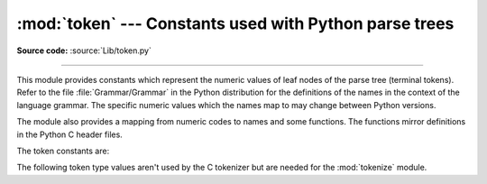 :mod:`token` --- Constants used with Python parse trees
=======================================================

.. module:: token
   :synopsis: Constants representing terminal nodes of the parse tree.

.. sectionauthor:: Fred L. Drake, Jr. <fdrake@acm.org>

**Source code:** :source:`Lib/token.py`

--------------

This module provides constants which represent the numeric values of leaf nodes
of the parse tree (terminal tokens).  Refer to the file :file:`Grammar/Grammar`
in the Python distribution for the definitions of the names in the context of
the language grammar.  The specific numeric values which the names map to may
change between Python versions.

The module also provides a mapping from numeric codes to names and some
functions.  The functions mirror definitions in the Python C header files.


.. data:: tok_name

   Dictionary mapping the numeric values of the constants defined in this module
   back to name strings, allowing more human-readable representation of parse trees
   to be generated.


.. function:: ISTERMINAL(x)

   Return true for terminal token values.


.. function:: ISNONTERMINAL(x)

   Return true for non-terminal token values.


.. function:: ISEOF(x)

   Return true if *x* is the marker indicating the end of input.


The token constants are:

.. data:: ENDMARKER
          NAME
          NUMBER
          STRING
          NEWLINE
          INDENT
          DEDENT
          LPAR
          RPAR
          LSQB
          RSQB
          COLON
          COMMA
          SEMI
          PLUS
          MINUS
          STAR
          SLASH
          VBAR
          AMPER
          LESS
          GREATER
          EQUAL
          DOT
          PERCENT
          LBRACE
          RBRACE
          EQEQUAL
          NOTEQUAL
          LESSEQUAL
          GREATEREQUAL
          TILDE
          CIRCUMFLEX
          LEFTSHIFT
          RIGHTSHIFT
          DOUBLESTAR
          PLUSEQUAL
          MINEQUAL
          STAREQUAL
          SLASHEQUAL
          PERCENTEQUAL
          AMPEREQUAL
          VBAREQUAL
          CIRCUMFLEXEQUAL
          LEFTSHIFTEQUAL
          RIGHTSHIFTEQUAL
          DOUBLESTAREQUAL
          DOUBLESLASH
          DOUBLESLASHEQUAL
          AT
          ATEQUAL
          RARROW
          ELLIPSIS
          OP
          ERRORTOKEN
          N_TOKENS
          NT_OFFSET


The following token type values aren't used by the C tokenizer but are needed for
the :mod:`tokenize` module.

.. data:: COMMENT

   Token value used to indicate a comment.


.. data:: NL

   Token value used to indicate a non-terminating newline.  The
   :data:`NEWLINE` token indicates the end of a logical line of Python code;
   ``NL`` tokens are generated when a logical line of code is continued over
   multiple physical lines.


.. data:: ENCODING

   Token value that indicates the encoding used to decode the source bytes
   into text. The first token returned by :func:`tokenize.tokenize` will
   always be an ``ENCODING`` token.


.. versionchanged:: 3.5
   Added :data:`AWAIT` and :data:`ASYNC` tokens.

.. versionchanged:: 3.7
   Added :data:`COMMENT`, :data:`NL` and :data:`ENCODING` tokens.

.. versionchanged:: 3.7
   Removed :data:`AWAIT` and :data:`ASYNC` tokens. "async" and "await" are
   now tokenized as :data:`NAME` tokens.
